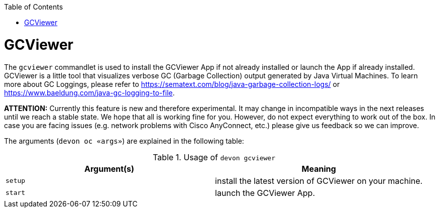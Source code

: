 :toc:
toc::[]

= GCViewer

The `gcviewer` commandlet is used to install the GCViewer App if not already installed or launch the App if already installed.
GCViewer is a little tool that visualizes verbose GC (Garbage Collection) output generated by Java Virtual Machines.
To learn more about GC Loggings, please refer to https://sematext.com/blog/java-garbage-collection-logs/ or https://www.baeldung.com/java-gc-logging-to-file.

*ATTENTION:*
Currently this feature is new and therefore experimental.
It may change in incompatible ways in the next releases until we reach a stable state.
We hope that all is working fine for you.
However, do not expect everything to work out of the box.
In case you are facing issues (e.g. network problems with Cisco AnyConnect, etc.) please give us feedback so we can improve.


The arguments (`devon oc «args»`) are explained in the following table:

.Usage of `devon gcviewer`
[options="header"]
|=======================
|*Argument(s)*    |*Meaning*
|`setup`          |install the latest version of GCViewer on your machine.
|`start`          |launch the GCViewer App.
|=======================